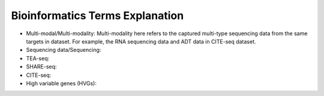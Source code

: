Bioinformatics Terms Explanation
================================


+ Multi-modal/Multi-modality: Multi-modality here refers to the captured multi-type sequencing data from the same targets in dataset. For example, the RNA sequencing data and ADT data in CITE-seq dataset.
+ Sequencing data/Sequencing: 
+ TEA-seq:
+ SHARE-seq:
+ CITE-seq:
+ High variable genes (HVGs):
